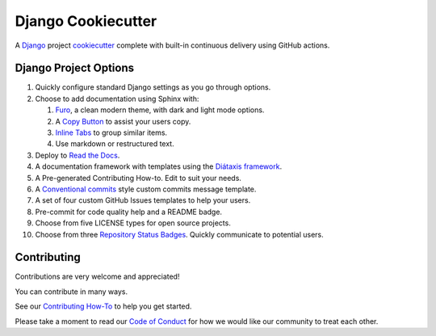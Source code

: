 =======================
**Django Cookiecutter**
=======================

.. image:: ./docs/source/_static/imgs/logo/logo-django-cookiecutter-1280x640.png
   :alt: django-cookiecutter

A `Django`_  project `cookiecutter`_ complete with built-in continuous
delivery using GitHub actions.

.. _Django: https://www.djangoproject.com/
.. _cookiecutter: https://github.com/cookiecutter/cookiecutter

.. image:: https://www.repostatus.org/badges/latest/wip.svg
   :alt: Project Status: WIP – Initial development is in progress, but there has not yet been a stable, usable release suitable for the public.
   :target: https://www.repostatus.org/#wip

.. image:: https://app.codacy.com/project/badge/Grade/87fb6c8ef02d4433b87e483a9a926d62
   :alt: Codacy Quality
   :target: https://www.codacy.com/gh/imAsparky/django-cookiecutter/dashboard?utm_source=github.com&amp;utm_medium=referral&amp;utm_content=imAsparky/django-cookiecutter&amp;utm_campaign=Badge_Grade

.. image:: https://img.shields.io/badge/pre--commit-enabled-brightgreen?logo=pre-commit&logoColor=white
   :target: https://github.com/pre-commit/pre-commit
   :alt: pre-commit

.. image:: https://readthedocs.org/projects/django-cookiecutter/badge/?version=latest
   :target: https://django-cookiecutter.readthedocs.io/en/latest/?badge=latest
   :alt: Documentation Status


Django Project Options
----------------------

#. Quickly configure standard Django settings as you go through options.
#. Choose to add documentation using Sphinx with:

   #. `Furo`_, a clean modern theme,  with dark and light mode options.
   #. A `Copy Button`_ to assist your users copy.
   #. `Inline Tabs`_ to group similar items.
   #. Use markdown or restructured text.
#. Deploy to `Read the Docs`_.
#. A documentation framework with templates using the
   `Diátaxis framework <https://junction-box.readthedocs.io/en/latest/Document-Framework/diataxis-intro.html>`_.
#. A Pre-generated Contributing How-to. Edit to suit your needs.
#. A `Conventional commits <https://www.conventionalcommits.org/en/v1.0.0/>`_
   style custom commits message template.
#. A set of four custom GitHub Issues templates to help your users.
#. Pre-commit for code quality help and a  README badge.
#. Choose from five LICENSE types for open source projects.
#. Choose from three
   `Repository Status Badges <https://www.repostatus.org/#concept>`_.
   Quickly communicate to potential users.

.. _Furo: https://github.com/pradyunsg/furo
.. _Copy Button: https://sphinx-copybutton.readthedocs.io/en/latest/
.. _Inline Tabs: https://sphinx-inline-tabs.readthedocs.io/en/latest/
.. _Read the Docs: https://readthedocs.org/

Contributing
------------

Contributions are very welcome and appreciated!

You can contribute in many ways.

See our `Contributing How-To
<https://django-cookiecutter.readthedocs.io/en/latest/how-tos/
how-to-contribute.html#contribute-how-to>`_ to help you get started.

Please take a moment to read our `Code of Conduct
<https://django-cookiecutter.readthedocs.io/en/latest/
code-of-conduct.html#code-of-conduct>`_ for how we would like our community
to treat each other.
